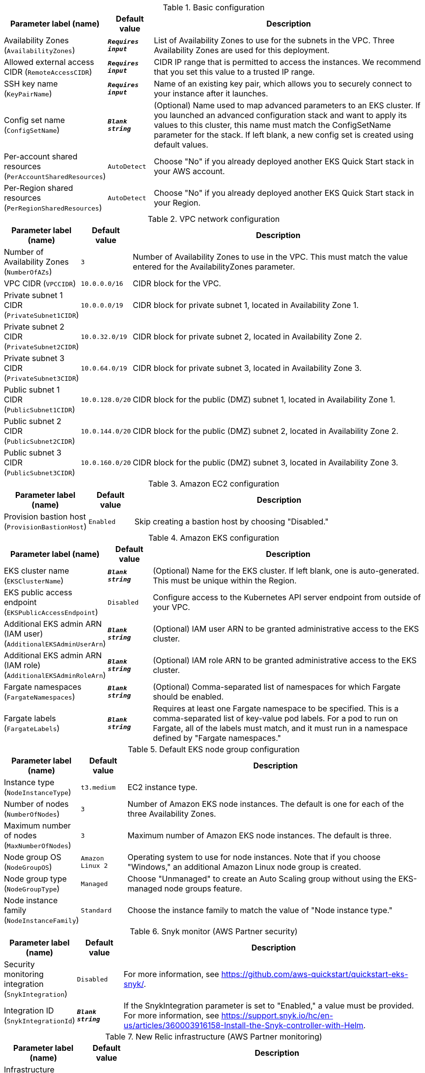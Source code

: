 
.Basic configuration
[width="100%",cols="16%,11%,73%",options="header",]
|===
|Parameter label (name) |Default value|Description|Availability Zones
(`AvailabilityZones`)|`**__Requires input__**`|List of Availability Zones to use for the subnets in the VPC. Three Availability Zones are used for this deployment.|Allowed external access CIDR
(`RemoteAccessCIDR`)|`**__Requires input__**`|CIDR IP range that is permitted to access the instances. We recommend that you set this value to a trusted IP range.|SSH key name
(`KeyPairName`)|`**__Requires input__**`|Name of an existing key pair, which allows you to securely connect to your instance after it launches.|Config set name
(`ConfigSetName`)|`**__Blank string__**`|(Optional) Name used to map advanced parameters to an EKS cluster. If you launched an advanced configuration stack and want to apply its values to this cluster, this name must match the ConfigSetName parameter for the stack. If left blank, a new config set is created using default values.|Per-account shared resources
(`PerAccountSharedResources`)|`AutoDetect`|Choose "No" if you already deployed another EKS Quick Start stack in your AWS account.|Per-Region shared resources
(`PerRegionSharedResources`)|`AutoDetect`|Choose "No" if you already deployed another EKS Quick Start stack in your Region.
|===
.VPC network configuration
[width="100%",cols="16%,11%,73%",options="header",]
|===
|Parameter label (name) |Default value|Description|Number of Availability Zones
(`NumberOfAZs`)|`3`|Number of Availability Zones to use in the VPC. This must match the value entered for the AvailabilityZones parameter.|VPC CIDR
(`VPCCIDR`)|`10.0.0.0/16`|CIDR block for the VPC.|Private subnet 1 CIDR
(`PrivateSubnet1CIDR`)|`10.0.0.0/19`|CIDR block for private subnet 1, located in Availability Zone 1.|Private subnet 2 CIDR
(`PrivateSubnet2CIDR`)|`10.0.32.0/19`|CIDR block for private subnet 2, located in Availability Zone 2.|Private subnet 3 CIDR
(`PrivateSubnet3CIDR`)|`10.0.64.0/19`|CIDR block for private subnet 3, located in Availability Zone 3.|Public subnet 1 CIDR
(`PublicSubnet1CIDR`)|`10.0.128.0/20`|CIDR block for the public (DMZ) subnet 1, located in Availability Zone 1.|Public subnet 2 CIDR
(`PublicSubnet2CIDR`)|`10.0.144.0/20`|CIDR block for the public (DMZ) subnet 2, located in Availability Zone 2.|Public subnet 3 CIDR
(`PublicSubnet3CIDR`)|`10.0.160.0/20`|CIDR block for the public (DMZ) subnet 3, located in Availability Zone 3.
|===
.Amazon EC2 configuration
[width="100%",cols="16%,11%,73%",options="header",]
|===
|Parameter label (name) |Default value|Description|Provision bastion host
(`ProvisionBastionHost`)|`Enabled`|Skip creating a bastion host by choosing "Disabled."
|===
.Amazon EKS configuration
[width="100%",cols="16%,11%,73%",options="header",]
|===
|Parameter label (name) |Default value|Description|EKS cluster name
(`EKSClusterName`)|`**__Blank string__**`|(Optional) Name for the EKS cluster. If left blank, one is auto-generated. This must be unique within the Region.|EKS public access endpoint
(`EKSPublicAccessEndpoint`)|`Disabled`|Configure access to the Kubernetes API server endpoint from outside of your VPC.|Additional EKS admin ARN (IAM user)
(`AdditionalEKSAdminUserArn`)|`**__Blank string__**`|(Optional) IAM user ARN to be granted administrative access to the EKS cluster.|Additional EKS admin ARN (IAM role)
(`AdditionalEKSAdminRoleArn`)|`**__Blank string__**`|(Optional) IAM role ARN to be granted administrative access to the EKS cluster.|Fargate namespaces
(`FargateNamespaces`)|`**__Blank string__**`|(Optional) Comma-separated list of namespaces for which Fargate should be enabled.|Fargate labels
(`FargateLabels`)|`**__Blank string__**`|Requires at least one Fargate namespace to be specified. This is a comma-separated list of key-value pod labels. For a pod to run on Fargate, all of the labels must match, and it must run in a namespace defined by "Fargate namespaces."
|===
.Default EKS node group configuration
[width="100%",cols="16%,11%,73%",options="header",]
|===
|Parameter label (name) |Default value|Description|Instance type
(`NodeInstanceType`)|`t3.medium`|EC2 instance type.|Number of nodes
(`NumberOfNodes`)|`3`|Number of Amazon EKS node instances. The default is one for each of the three Availability Zones.|Maximum number of nodes
(`MaxNumberOfNodes`)|`3`|Maximum number of Amazon EKS node instances. The default is three.|Node group OS
(`NodeGroupOS`)|`Amazon Linux 2`|Operating system to use for node instances. Note that if you choose "Windows," an additional Amazon Linux node group is created.|Node group type
(`NodeGroupType`)|`Managed`|Choose "Unmanaged" to create an Auto Scaling group without using the EKS-managed node groups feature.|Node instance family
(`NodeInstanceFamily`)|`Standard`|Choose the instance family to match the value of "Node instance type."
|===
.Snyk monitor (AWS Partner security)
[width="100%",cols="16%,11%,73%",options="header",]
|===
|Parameter label (name) |Default value|Description|Security monitoring integration
(`SnykIntegration`)|`Disabled`|For more information, see https://github.com/aws-quickstart/quickstart-eks-snyk/.|Integration ID
(`SnykIntegrationId`)|`**__Blank string__**`|If the SnykIntegration parameter is set to "Enabled," a value must be provided. For more information, see https://support.snyk.io/hc/en-us/articles/360003916158-Install-the-Snyk-controller-with-Helm.
|===
.New Relic infrastructure (AWS Partner monitoring)
[width="100%",cols="16%,11%,73%",options="header",]
|===
|Parameter label (name) |Default value|Description|Infrastructure monitoring integration
(`NewRelicIntegration`)|`Disabled`|For more information, see https://github.com/aws-quickstart/quickstart-eks-newrelic-infrastructure/."|License key
(`NewRelicLicenseKey`)|`**__Blank string__**`|If the NewRelicIntegration parameter is set to "Enabled," a value must be provided. For more information see https://docs.newrelic.com/docs/accounts/install-new-relic/account-setup/license-key/.
|===
.Calico Policy [APN security partner]
[width="100%",cols="16%,11%,73%",options="header",]
|===
|Parameter label (name) |Default value|Description|Calico Policy Intergration
(`CalicoIntegration`)|`Disabled`|For more information see https://www.projectcalico.org/ .
|===
.Rafay System [APN Software & Internet partner]
[width="100%",cols="16%,11%,73%",options="header",]
|===
|Parameter label (name) |Default value|Description|Rafay Systems Intergration
(`RafaySysIntegration`)|`Disabled`|For more information see https://aws-quickstart.github.io/quickstart-eks-rafay-systems/ .|Rafay project
(`RafaySysProject`)|`defaultproject`|TODO|Bootstrap S3 bucket
(`RafaySysBootstrapBucket`)|`**__Blank string__**`|(Optional) S3 bucket to place the the rafay bootstrap yaml file. If left blank the EKS Quick Start bucket will be used.|Bootstrap S3 key
(`RafaySysBootstrapKey`)|`**__Blank string__**`|(Optional) S3 key to place the the rafay bootstrap yaml file. If left blank the key will be rafay/<CLUSTER_NAME>/cluster-bootstrap.yaml.|API key
(`RafaySysApiKey`)|`**__Blank string__**`|Required if using an existing Rafay account.|API secret
(`RafaySysApiSecret`)|`**__Blank string__**`|Required if using an existing Rafay account.|First name
(`RafaySysFirstName`)|`**__Blank string__**`|Required if registering a new Rafay account.|Last name
(`RafaySysLastName`)|`**__Blank string__**`|Required if registering a new Rafay account.|Organization name
(`RafaySysOrganizationName`)|`**__Blank string__**`|Required if registering a new Rafay account.|Email
(`RafaySysEmail`)|`**__Blank string__**`|Required if registering a new Rafay account.
|===
.HashiCorp Vault (AWS Partner security)
[width="100%",cols="16%,11%,73%",options="header",]
|===
|Parameter label (name) |Default value|Description|HashiCorp Vault integration
(`VaultIntegration`)|`Disabled`|For more information, see https://github.com/aws-quickstart/quickstart-eks-hashicorp-vault/.|Vault UI ACM SSL certificate ARN
(`VaultUIACMSSLCertificateArn`)|`**__Blank string__**`|ARN of the load balancer's ACM SSL certificate. If you don't provide values for "Domain name" and "Hosted zone id", provide a value for "ACM SSL certificate ARN".|Route 53 hosted zone id
(`VaultUIHostedZoneID`)|`**__Blank string__**`|Route 53-hosted zone ID of the domain name. If you don't provide an ACMSSLCertificateArn value, the Quick Start creates an ACM certificate for you using HostedZoneID in conjunction with DomainName.|Vault UI Load balancer DNS name
(`VaultUIDomainName`)|`**__Blank string__**`|Fully qualified DNS name for the vault-ui service load balancer. If you don't provide a value for "ACM SSL certificate ARN", use the HostedZoneID.
|===
.HashiCorp Consul (AWS Partner containers)
[width="100%",cols="16%,11%,73%",options="header",]
|===
|Parameter label (name) |Default value|Description|HashiCorp Consul integration
(`ConsulIntegration`)|`Disabled`|For more information, see https://github.com/aws-quickstart/quickstart-eks-hashicorp-consul/.|ACM SSL certificate ARN
(`ConsulUIACMSSLCertificateArn`)|`**__Blank string__**`|ARN of the load balancer's ACM SSL certificate. If you don't provide values for "Domain name" and "Hosted zone id", provide a value for "ACM SSL certificate ARN".|Route 53 hosted zone id
(`ConsulUIHostedZoneID`)|`**__Blank string__**`|Route 53-hosted zone ID of the domain name. If you don't provide an ACMSSLCertificateArn value, the Quick Start creates an ACM certificate for you using HostedZoneID in conjunction with DomainName.|Consul UI Load balancer DNS name
(`ConsulUIDomainName`)|`**__Blank string__**`|Fully qualified DNS name for the consul-ui service load balancer. If you don't provide a value for "ACM SSL certificate ARN", use the HostedZoneID.
|===
.Rancher management (AWS Partner management)
[width="100%",cols="16%,11%,73%",options="header",]
|===
|Parameter label (name) |Default value|Description|Rancher management integration
(`RancherIntegration`)|`Disabled`|For more information, see https://github.com/aws-quickstart/quickstart-eks-rancher/.|Rancher domain name
(`RancherDomainName`)|`rancher.aws.private`|DNS domain name that users can use to access the Rancher console.
|===
.Kubernetes add-ins
[width="100%",cols="16%,11%,73%",options="header",]
|===
|Parameter label (name) |Default value|Description|AWS load balancer controller
(`ALBIngressController`)|`Enabled`|Choose "Disabled" to skip deploying the AWS load balancer controller.|Cluster autoscaler
(`ClusterAutoScaler`)|`Disabled`|Choose "Enabled" to enable Kubernetes cluster autoscaler.|EFS storage class
(`EfsStorageClass`)|`Disabled`|Choose "Enabled" to enable EFS storage class.|Monitoring stack
(`MonitoringStack`)|`None`|Enable monitoring stack with "Prometheus+Grafana."
|===
.AWS Quick Start configuration
[width="100%",cols="16%,11%,73%",options="header",]
|===
|Parameter label (name) |Default value|Description|Quick Start S3 bucket name
(`QSS3BucketName`)|`aws-quickstart`|S3 bucket name for the Quick Start assets. This string can include numbers, lowercase letters, uppercase letters, and hyphens (-). It cannot start or end with a hyphen (-).|Quick Start S3 key prefix
(`QSS3KeyPrefix`)|`quickstart-amazon-eks/`|S3 key prefix for the Quick Start assets. Quick Start key prefix can include numbers, lowercase letters, uppercase letters, hyphens (-), periods (.) and forward slash (/).|Quick Start S3 bucket Region
(`QSS3BucketRegion`)|`us-east-1`|Region where the Quick Start S3 bucket (QSS3BucketName) is hosted. When using your own bucket, you must specify this value.|Test suite
(`TestSuite`)|`Disabled`|Deploys a test stack that tests Quick Start components.
|===